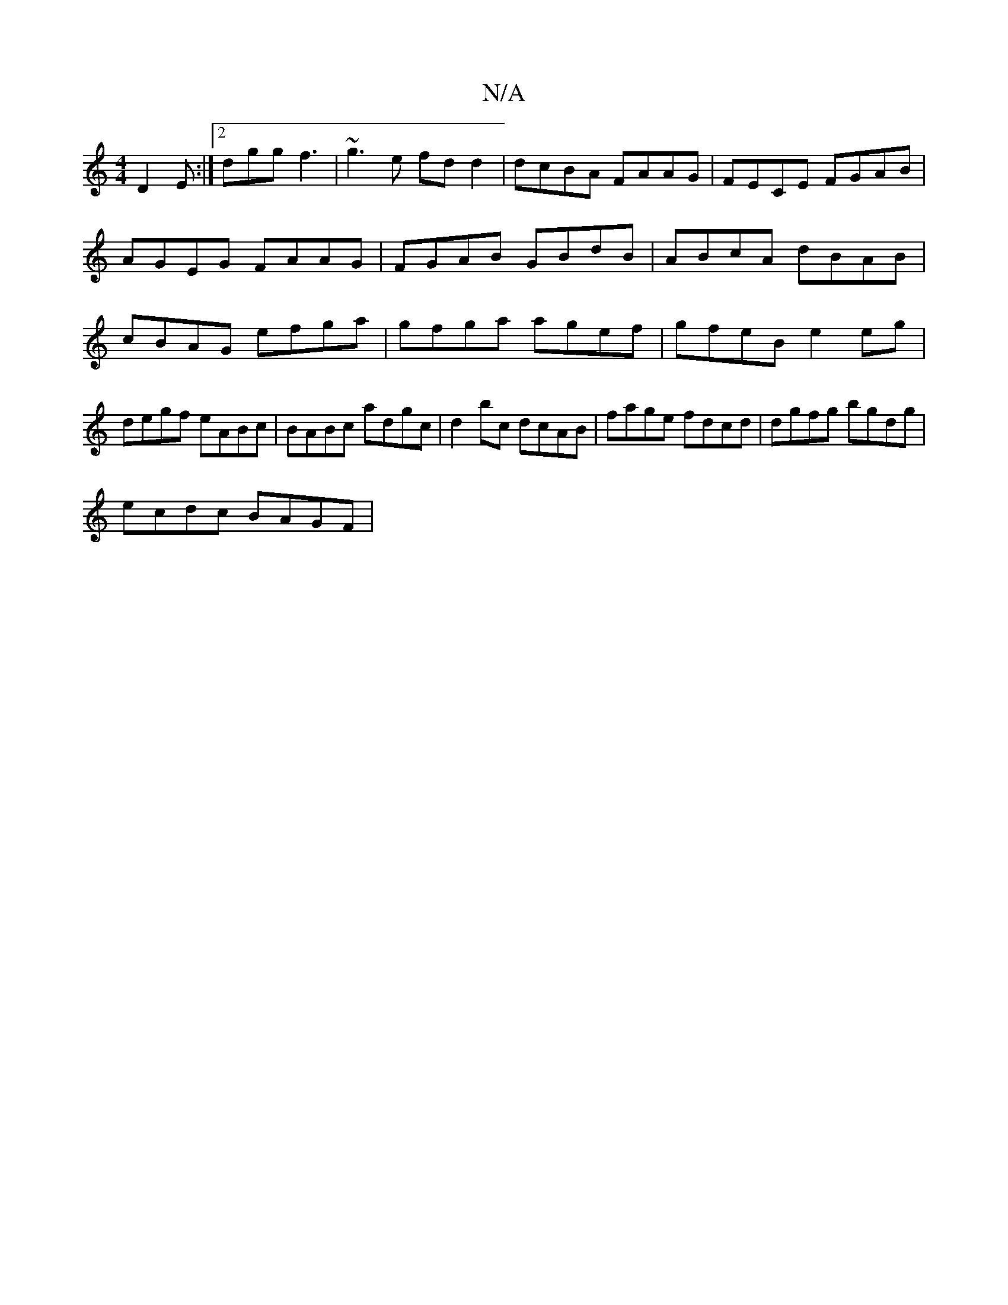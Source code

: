 X:1
T:N/A
M:4/4
R:N/A
K:Cmajor
 D2 E:|[2 dgg f3 | ~g3e fd d2 | dcBA FAAG | FECE FGAB | AGEG FAAG | FGAB GBdB | ABcA dBAB | cBAG efga | gfga agef | gfeB e2eg | degf eABc | BABc adgc | d2 bc dcAB | fage fdcd | dgfg bgdg |
ecdc BAGF |